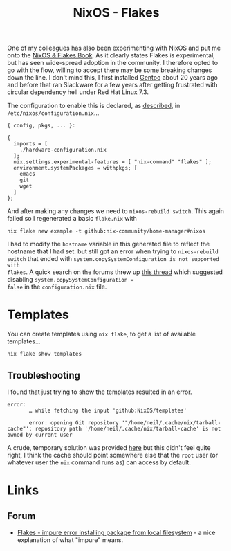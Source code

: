 :PROPERTIES:
:ID:       c9eb0e6d-b152-487c-90d4-3786fcfd0889
:mtime:    20241229162826 20241216062755 20241215075655
:ctime:    20241215075655
:END:
#+TITLE: NixOS - Flakes
#+FILETAGS: :nixos:linux:configuration:

One of my colleagues has also been experimenting with NixOS and put me onto the [[https://nixos-and-flakes.thiscute.world/introduction/][NixOS & Flakes Book]]. As it clearly
states Flakes is experimental, but has seen wide-spread adoption in the community. I therefore opted to go with the
flow, willing to accept there may be some breaking changes down the line. I don't mind this, I first installed [[id:44b32b4e-1bef-49eb-b53c-86d9129cb29a][Gentoo]]
about 20 years ago and before that ran Slackware for a few years after getting frustrated with circular dependency hell
under Red Hat Linux 7.3.

The configuration to enable this is declared, as [[https://nixos-and-flakes.thiscute.world/nixos-with-flakes/nixos-with-flakes-enabled#enable-nix-flakes][described]], in ~/etc/nixos/configuration.nix~...

#+begin_src
{ config, pkgs, ... }:

{
  imports = [
    ./hardware-configuration.nix
  ];
  nix.settings.experimental-features = [ "nix-command" "flakes" ];
  environment.systemPackages = withpkgs; [
    emacs
    git
    wget
  ]
};
#+end_src

And after making any changes we need to ~nixos-rebuild switch~. This again failed so I regenerated a basic ~flake.nix~
with

#+begin_src
nix flake new example -t github:nix-community/home-manager#nixos
#+end_src

I had to modify the ~hostname~ variable in this generated file to reflect the hostname that I had set. but still got an
error when trying to ~nixos-rebuild switch~ that ended with ~system.copySystemConfiguration is not supported with
flakes~. A quick search on the forums threw up [[https://discourse.nixos.org/t/nixos-config-error-while-combining-configuration-nix-and-flakes/23918][this thread]] which suggested disabling ~system.copySystemConfiguration =
false~ in the ~configuration.nix~ file.

* Templates

You can create templates using ~nix flake~, to get a list of available templates...

#+begin_src
nix flake show templates
#+end_src

** Troubleshooting

I found that just trying to show the templates resulted in an error.

#+begin_src
error:
       … while fetching the input 'github:NixOS/templates'

       error: opening Git repository '"/home/neil/.cache/nix/tarball-cache"': repository path '/home/neil/.cache/nix/tarball-cache' is not owned by current user
#+end_src

A crude, temporary solution was provided [[https://discourse.nixos.org/t/home-manager-and-git-repo-ownership/41567/3][here]] but this didn't feel quite right, I think the cache should point somewhere
else that the ~root~ user (or whatever user the ~nix~ command runs as) can access by default.

* Links

** Forum

+ [[https://discourse.nixos.org/t/flakes-impure-error-installing-package-from-local-file-system/22185/2?u=slackline][Flakes - impure error installing package from local filesystem]] - a nice explanation of what "impure" means.
